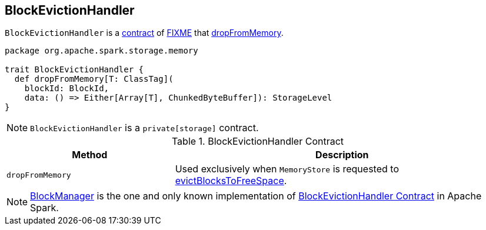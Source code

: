 == [[BlockEvictionHandler]] BlockEvictionHandler

`BlockEvictionHandler` is a <<contract, contract>> of <<implementations, FIXME>> that <<dropFromMemory, dropFromMemory>>.

[[contract]]
[source, scala]
----
package org.apache.spark.storage.memory

trait BlockEvictionHandler {
  def dropFromMemory[T: ClassTag](
    blockId: BlockId,
    data: () => Either[Array[T], ChunkedByteBuffer]): StorageLevel
}
----

NOTE: `BlockEvictionHandler` is a `private[storage]` contract.

.BlockEvictionHandler Contract
[cols="1,2",options="header",width="100%"]
|===
| Method
| Description

| `dropFromMemory`
| [[dropFromMemory]] Used exclusively when `MemoryStore` is requested to link:spark-MemoryStore.adoc#evictBlocksToFreeSpace[evictBlocksToFreeSpace].
|===

[[implementations]]
NOTE: xref:ROOT:BlockManager.adoc[BlockManager] is the one and only known implementation of <<contract, BlockEvictionHandler Contract>> in Apache Spark.
